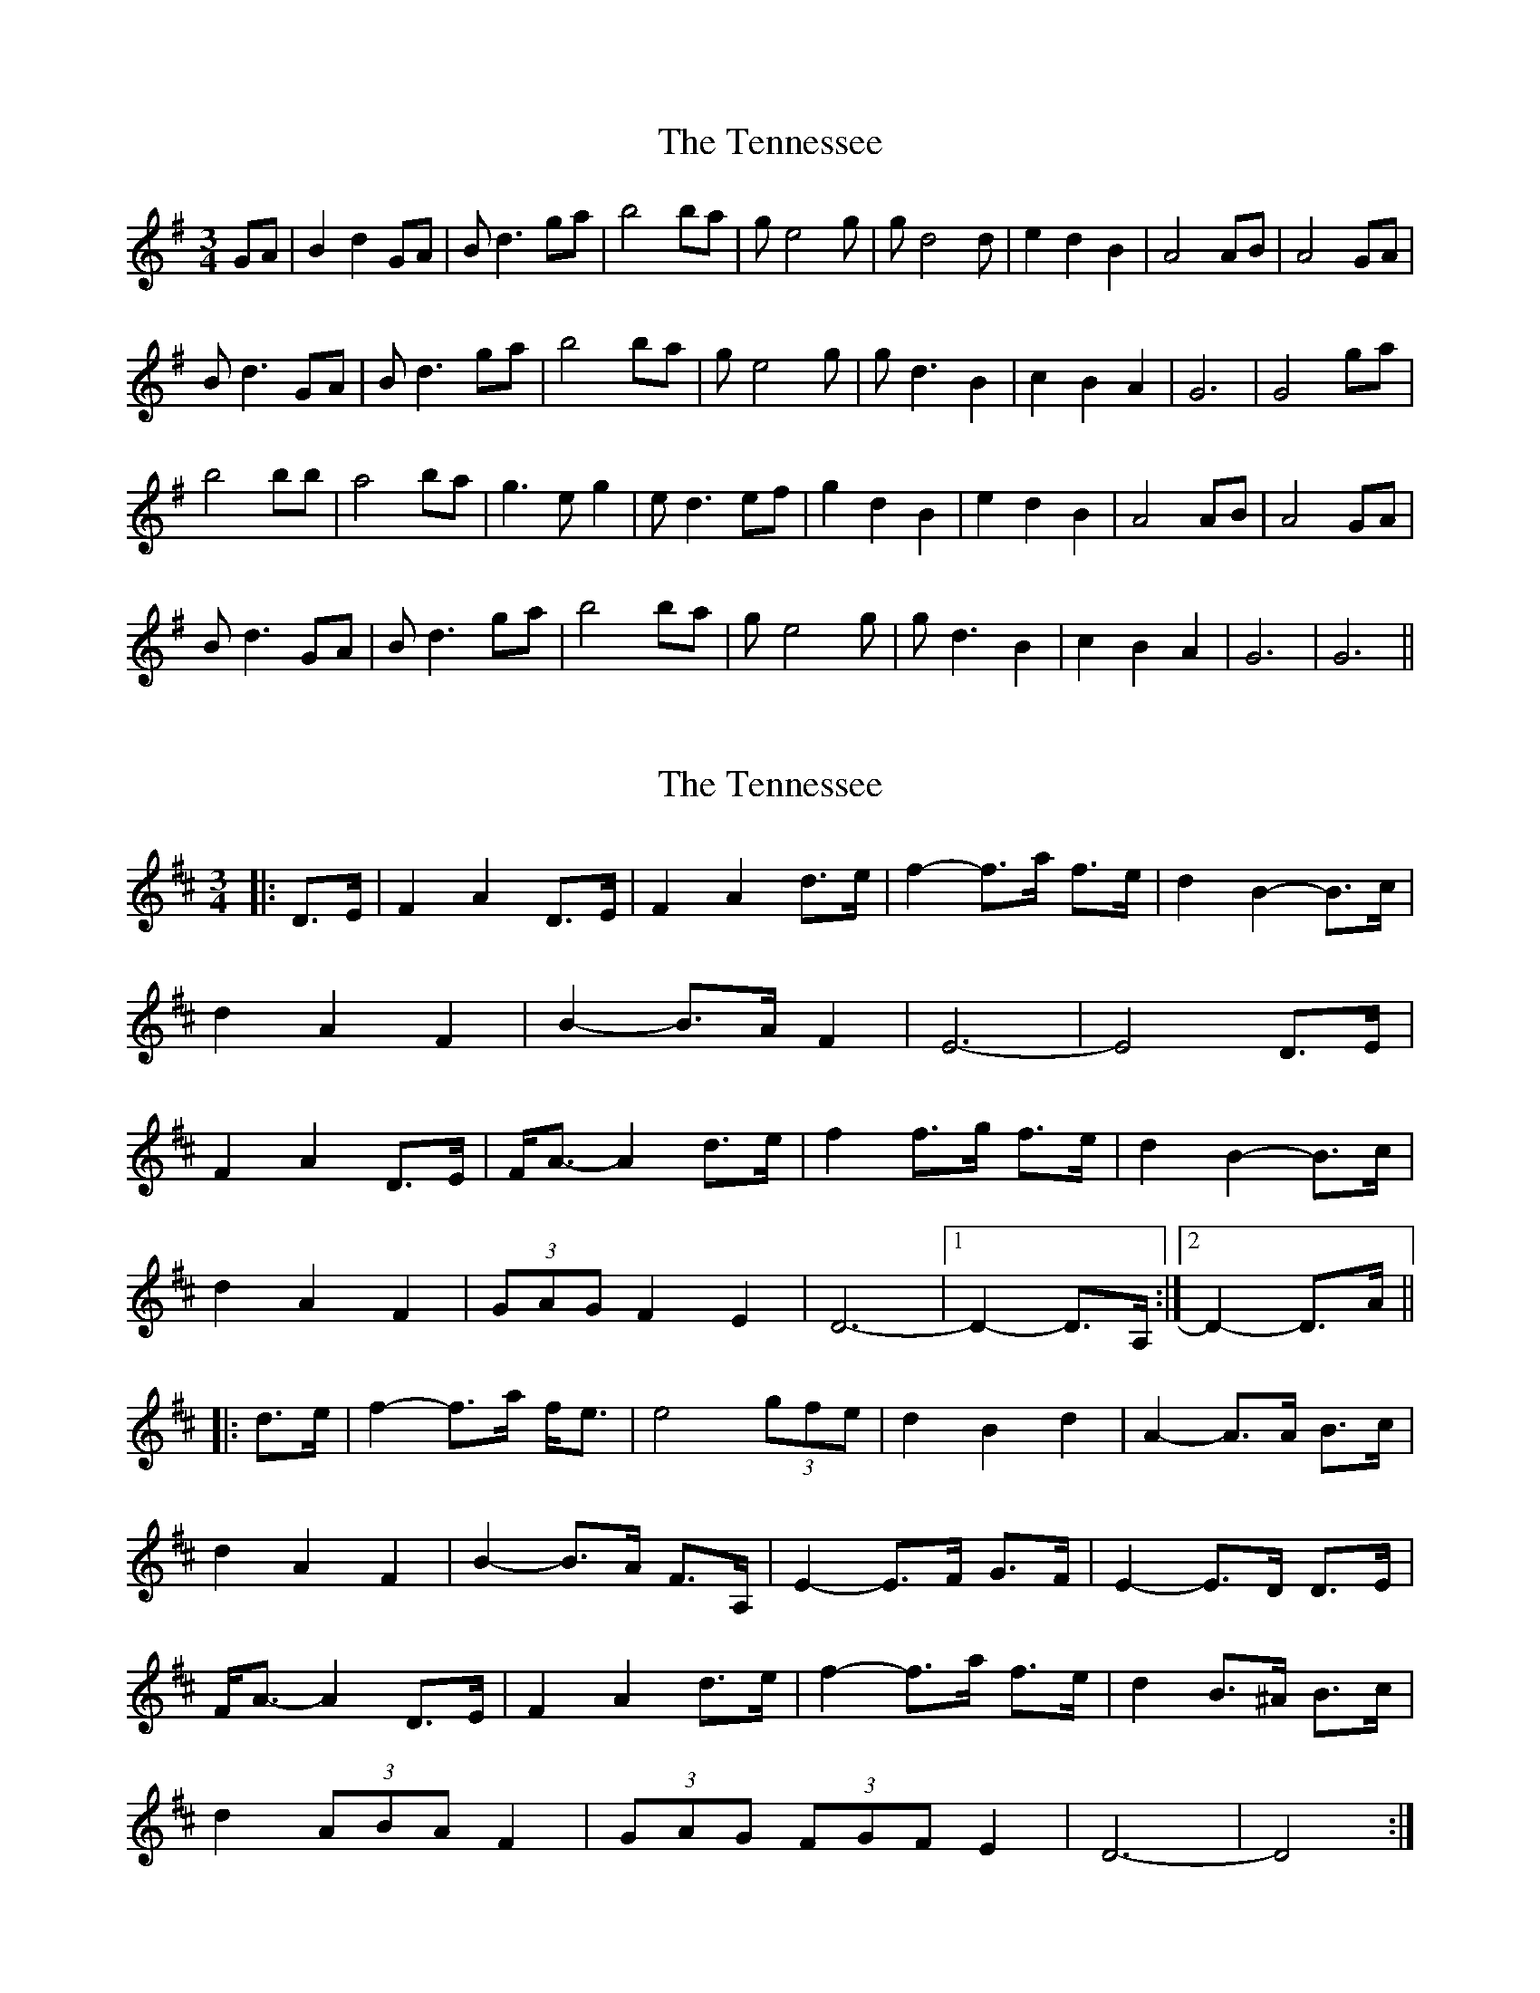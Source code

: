 X: 1
T: Tennessee, The
Z: Mix O'Lydian
S: https://thesession.org/tunes/10545#setting10545
R: waltz
M: 3/4
L: 1/8
K: Gmaj
GA|B2 d2 GA|Bd3 ga|b4 ba|ge4g|gd4d|e2 d2 B2|A4 AB|A4 GA|
Bd3 GA|Bd3 ga|b4 ba|ge4g|gd3 B2|c2 B2 A2|G6|G4 ga|
b4 bb|a4 ba|g3e g2|ed3 ef|g2 d2 B2|e2 d2 B2|A4 AB|A4 GA|
Bd3 GA|Bd3 ga|b4 ba|ge4g|gd3 B2|c2 B2 A2|G6|G6||
X: 2
T: Tennessee, The
Z: ceolachan
S: https://thesession.org/tunes/10545#setting20416
R: waltz
M: 3/4
L: 1/8
K: Dmaj
|: D>E |F2 A2 D>E | F2 A2 d>e | f2- f>a f>e | d2 B2- B>c |
d2 A2 F2 | B2- B>A F2 | E6- | E4 D>E |
F2 A2 D>E | F<A- A2 d>e | f2 f>g f>e | d2 B2- B>c |
d2 A2 F2 | (3GAG F2 E2 | D6- |[1 D2- D>A, :|[2 D2- D>A ||
|: d>e |f2- f>a f<e | e4 (3gfe | d2 B2 d2 | A2- A>A B>c |
d2 A2 F2 | B2- B>A F>A, | E2- E>F G>F | E2- E>D D>E |
F<A- A2 D>E | F2 A2 d>e | f2- f>a f>e | d2 B>^A B>c |
d2 (3ABA F2 | (3GAG (3FGF E2 | D6- | D4 :|
X: 3
T: Tennessee, The
Z: Yooval
S: https://thesession.org/tunes/10545#setting29052
R: waltz
M: 3/4
L: 1/8
K: Gmaj
D>E |F2 A2 D>E | F2 A2 d>e | f2 f2- f>e | d2 B2- B>c |
d2 A2 F2 | B2 A2 (3FGF | E4 E>F | E4 D>E |
F2 A2 D>E | F2 A2 d>e | f2 f2- f>e | d2 B2- B>c |
d2 A2 F2 | G2 F2 E2 | D4 D>E |D2- D>A d>e|
f2 a2 (3fgf|e2- e>e f>e|d2- d>c B>d| A2- A>F (3ABc|
d2 A2 (3E/F/E/D | B2 A2 (3FGF | E4 E>F | E4 D>E |
F2 A2 D>E | F2 A2 d>e | f2 f2- f>e | d2 B2- B>c |
d2 A2 F2 | G2 F2 E2 | D4 D>E |D4||
